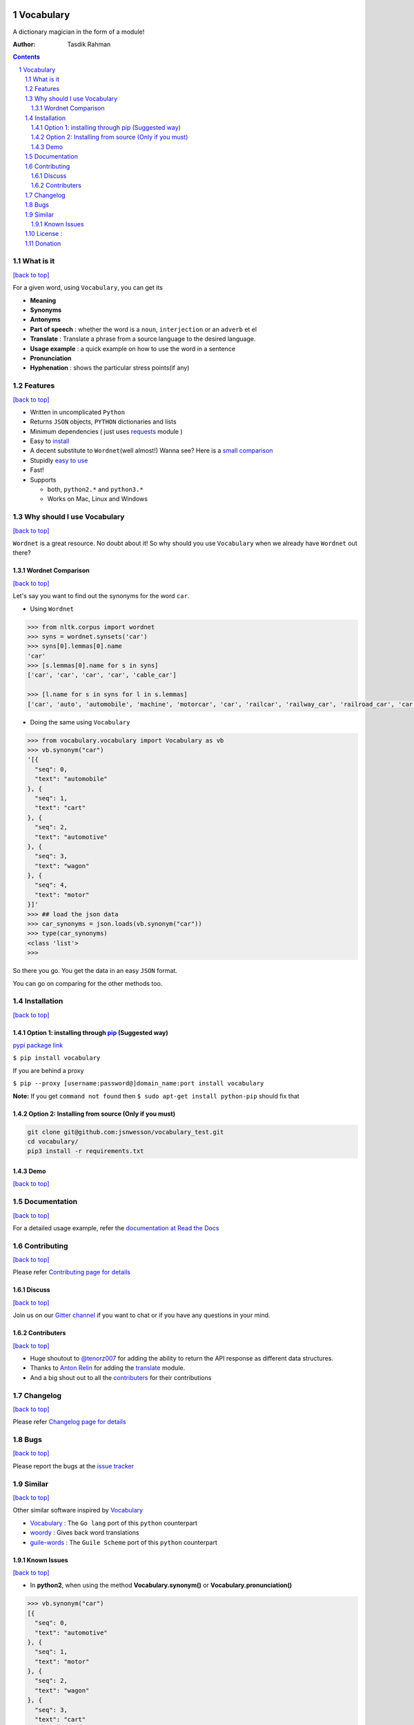 .. figure:: http://i.imgur.com/ddxYie4.jpg
   :alt:

Vocabulary
==========

|PyPI version| |License| |Python Versions| |Build Status| |Requirements Status| |Gitter chat|

A dictionary magician in the form of a module!

:Author: Tasdik Rahman

.. contents::
    :backlinks: none

.. sectnum::

What is it
----------
`[back to top] <https://github.com/tasdikrahman/vocabulary#vocabulary>`__

For a given word, using ``Vocabulary``, you can get its

-  **Meaning**
-  **Synonyms**
-  **Antonyms**
-  **Part of speech** : whether the word is a ``noun``, ``interjection``
   or an ``adverb`` et el
-  **Translate** : Translate a phrase from a source language to the desired language.
-  **Usage example** : a quick example on how to use the word in a
   sentence
-  **Pronunciation**
-  **Hyphenation** : shows the particular stress points(if any)

Features
--------
`[back to top] <https://github.com/tasdikrahman/vocabulary#vocabulary>`__

-  Written in uncomplicated ``Python``
-  Returns ``JSON`` objects, ``PYTHON`` dictionaries and lists
-  Minimum dependencies ( just uses `requests <https://github.com/kennethreitz/requests>`__ module )
-  Easy to
   `install <https://github.com/tasdikrahman/vocabulary#installation>`__
-  A decent substitute to ``Wordnet``\ (well almost!) Wanna see? Here is
   a `small comparison <#wordnet-comparison>`__
-  Stupidly `easy to
   use <https://github.com/tasdikrahman/vocabulary#usage>`__
-  Fast!
-  Supports

   -  both, ``python2.*`` and ``python3.*``
   -  Works on Mac, Linux and Windows

Why should I use Vocabulary
---------------------------
`[back to top] <https://github.com/tasdikrahman/vocabulary#vocabulary>`__

``Wordnet`` is a great resource. No doubt about it! So why should you
use ``Vocabulary`` when we already have ``Wordnet`` out there?

Wordnet Comparison
~~~~~~~~~~~~~~~~~~
`[back to top] <https://github.com/tasdikrahman/vocabulary#vocabulary>`__

Let's say you want to find out the synonyms for the word ``car``.

-  Using ``Wordnet``

.. code:: python

    >>> from nltk.corpus import wordnet
    >>> syns = wordnet.synsets('car')
    >>> syns[0].lemmas[0].name
    'car'
    >>> [s.lemmas[0].name for s in syns]
    ['car', 'car', 'car', 'car', 'cable_car']

    >>> [l.name for s in syns for l in s.lemmas]
    ['car', 'auto', 'automobile', 'machine', 'motorcar', 'car', 'railcar', 'railway_car', 'railroad_car', 'car', 'gondola', 'car', 'elevator_car', 'cable_car', 'car']

-  Doing the same using ``Vocabulary``

.. code:: python

    >>> from vocabulary.vocabulary import Vocabulary as vb
    >>> vb.synonym("car")
    '[{
      "seq": 0,
      "text": "automobile"
    }, {
      "seq": 1,
      "text": "cart"
    }, {
      "seq": 2,
      "text": "automotive"
    }, {
      "seq": 3,
      "text": "wagon"
    }, {
      "seq": 4,
      "text": "motor"
    }]'
    >>> ## load the json data
    >>> car_synonyms = json.loads(vb.synonym("car"))
    >>> type(car_synonyms)
    <class 'list'>
    >>>

So there you go. You get the data in an easy ``JSON`` format.

You can go on comparing for the other methods too.

Installation
------------
`[back to top] <https://github.com/tasdikrahman/vocabulary#vocabulary>`__

Option 1: installing through `pip <https://pypi.python.org/pypi/vocabulary>`__ (Suggested way)
~~~~~~~~~~~~~~~~~~~~~~~~~~~~~~~~~~~~~~~~~~~~~~~~~~~~~~~~~~~~~~~~~~~~~~~~~~~~~~~~~~~~~~~~~~~~~~

`pypi package link <https://pypi.python.org/pypi/vocabulary>`__

``$ pip install vocabulary``

If you are behind a proxy

``$ pip --proxy [username:password@]domain_name:port install vocabulary``

**Note:** If you get ``command not found`` then
``$ sudo apt-get install python-pip`` should fix that

Option 2: Installing from source (Only if you must)
~~~~~~~~~~~~~~~~~~~~~~~~~~~~~~~~~~~~~~~~~~~~~~~~~~~

.. code:: bash

    git clone git@github.com:jsnwesson/vocabulary_test.git
    cd vocabulary/
    pip3 install -r requirements.txt

Demo
~~~~
`[back to top] <https://github.com/tasdikrahman/vocabulary#vocabulary>`__

.. figure:: https://raw.githubusercontent.com/tasdikrahman/vocabulary/master/assets/usage.gif
   :alt: Demo link

.. figure:: https://raw.githubusercontent.com/tasdikrahman/vocabulary/master/assets/usage-format.gif
    :alt: Demo link

Documentation
-------------
`[back to top] <https://github.com/tasdikrahman/vocabulary#vocabulary>`__

For a detailed usage example, refer the `documentation at Read the Docs <http://vocabulary.readthedocs.org/en/latest/>`__

Contributing
------------
`[back to top] <https://github.com/tasdikrahman/vocabulary#vocabulary>`__

Please refer `Contributing page for details <https://github.com/tasdikrahman/vocabulary/blob/master/CONTRIBUTING.rst>`__


Discuss
~~~~~~~
`[back to top] <https://github.com/tasdikrahman/vocabulary#vocabulary>`__

Join us on our `Gitter channel <https://gitter.im/tasdikrahman/vocabulary>`__
if you want to chat or if you have any questions in your mind.

Contributers
~~~~~~~~~~~~
`[back to top] <https://github.com/tasdikrahman/vocabulary#vocabulary>`__

-  Huge shoutout to `@tenorz007 <https://github.com/tenorz007>`__ for adding the ability to return the API response as different data structures.
-  Thanks to `Anton Relin <https://github.com/relisher>`__ for adding the `translate <https://github.com/tasdikrahman/vocabulary/blob/master/vocabulary/vocabulary.py#L218>`__ module.
- And a big shout out to all the `contributers <https://github.com/tasdikrahman/vocabulary/graphs/contributors>`__ for their contributions

Changelog
---------
`[back to top] <https://github.com/tasdikrahman/vocabulary#vocabulary>`__

Please refer `Changelog page for details <https://github.com/tasdikrahman/vocabulary/blob/master/CHANGELOG.rst>`__

Bugs
----
`[back to top] <https://github.com/tasdikrahman/vocabulary#vocabulary>`__

Please report the bugs at the `issue
tracker <https://github.com/tasdikrahman/vocabulary/issues>`__

Similar
-------
`[back to top] <https://github.com/tasdikrahman/vocabulary#vocabulary>`__

Other similar software inspired by `Vocabulary <https://github.com/tasdikrahman/vocabulary>`__

-  `Vocabulary <https://github.com/karan/vocabulary>`__ : The ``Go lang`` port of this ``python`` counterpart
-  `woordy <https://github.com/alephmelo/woordy>`__ : Gives back word translations
-  `guile-words <http://pasoev.github.io/words/>`__ : The ``Guile Scheme`` port of this ``python`` counterpart

Known Issues
~~~~~~~~~~~~
`[back to top] <https://github.com/tasdikrahman/vocabulary#vocabulary>`__

-  In **python2**, when using the method **Vocabulary.synonym()** or **Vocabulary.pronunciation()**

.. code:: python

    >>> vb.synonym("car")
    [{
      "seq": 0,
      "text": "automotive"
    }, {
      "seq": 1,
      "text": "motor"
    }, {
      "seq": 2,
      "text": "wagon"
    }, {
      "seq": 3,
      "text": "cart"
    }, {
      "seq": 4,
      "text": "automobile"
    }]
    >>> type(vb.pronunciation("hippopotamus"))
    <class 'list'>
    >>> json.dumps(vb.pronunciation("hippopotamus"))
    '[{"raw": "(h\\u012dp\\u02cc\\u0259-p\\u014ft\\u02c8\\u0259-m\\u0259s)", "rawType": "ahd-legacy", "seq": 0}, {"raw": "HH IH2 P AH0 P AA1 T AH0 M AH0 S", "rawType": "arpabet", "seq": 1}]'
    >>>

You are being returned a ``list`` object instead of a ``JSON`` object.
When returning the latter, there are some ``unicode`` issues. A fix for
this will be released soon.

I may suggest `python-ftfy <https://github.com/LuminosoInsight/python-ftfy>`__ which can help you in this matter.


License :
---------
`[back to top] <https://github.com/tasdikrahman/vocabulary#vocabulary>`__

Built with ♥ by `Tasdik Rahman <http://tasdikrahman.me/>`__ under the `MIT License <http://prodicus.mit-license.org/>`__ ©

You can find a copy of the License at http://prodicus.mit-license.org/

Donation
--------

|Paypal badge|

|Instamojo|

|gratipay|

|patreon|

.. |PyPI version| image:: https://img.shields.io/pypi/v/Vocabulary.svg
   :target: https://pypi.python.org/pypi/Vocabulary/1.0.2
.. |License| image:: https://img.shields.io/pypi/l/vocabulary.svg
   :target: https://github.com/tasdikrahman/vocabulary/blob/master/LICENSE
.. |Python Versions| image:: https://img.shields.io/pypi/pyversions/Vocabulary.svg
.. |Build Status| image:: https://travis-ci.org/tasdikrahman/vocabulary.svg?branch=master
   :target: https://travis-ci.org/tasdikrahman/vocabulary
.. |Gitter chat| image:: https://img.shields.io/gitter/room/gitterHQ/gitter.svg
   :alt: Join the chat at https://gitter.im/prodicus/vocabulary
   :target: https://gitter.im/prodicus/vocabulary?utm_source=badge&utm_medium=badge&utm_campaign=pr-badge&utm_content=badge
.. |Requirements Status| image:: https://requires.io/github/tasdikrahman/vocabulary/requirements.svg?branch=master
   :target: https://requires.io/github/tasdikrahman/vocabulary/requirements/?branch=master
.. |Paypal badge| image:: https://www.paypalobjects.com/webstatic/mktg/logo/AM_mc_vs_dc_ae.jpg
   :target: https://www.paypal.me/tasdik
.. |gratipay| image:: https://cdn.rawgit.com/gratipay/gratipay-badge/2.3.0/dist/gratipay.png
   :target: https://gratipay.com/tasdikrahman/
.. |Instamojo| image:: https://www.soldermall.com/images/pic-online-payment.jpg
   :target: https://www.instamojo.com/@tasdikrahman
.. |patreon| image:: http://i.imgur.com/ICWPFOs.png
   :target: https://www.patreon.com/tasdikrahman/
